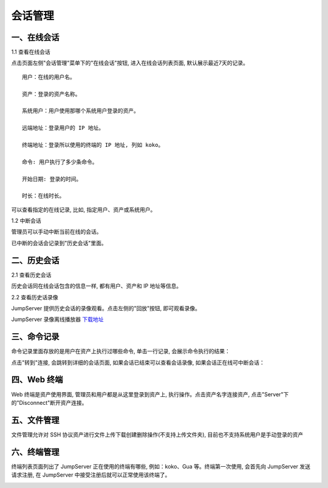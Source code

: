 会话管理
==============

一、在线会话
````````````````````

1.1 查看在线会话

点击页面左侧"会话管理"菜单下的"在线会话"按钮, 进入在线会话列表页面, 默认展示最近7天的记录。

::

    用户：在线的用户名。

    资产：登录的资产名称。

    系统用户：用户使用那哪个系统用户登录的资产。

    远端地址：登录用户的 IP 地址。

    终端地址：登录所以使用的终端的 IP 地址, 列如 koko。

    命令: 用户执行了多少条命令。

    开始日期: 登录的时间。

    时长：在线时长。

.. image:: _static/img/admin_terminal_session-online_list.jpg

可以查看指定的在线记录, 比如, 指定用户、资产或系统用户。

1.2 中断会话

管理员可以手动中断当前在线的会话。

已中断的会话会记录到"历史会话"里面。


二、历史会话
`````````````````````

2.1 查看历史会话

历史会话同在线会话包含的信息一样, 都有用户、资产和 IP 地址等信息。

.. image:: _static/img/admin_terminal_session-offline_list.jpg

2.2 查看历史话录像

JumpServer 提供历史会话的录像观看。点击左侧的"回放"按钮, 即可观看录像。

JumpServer 录像离线播放器 `下载地址 <https://github.com/jumpserver/videoplayer>`_

三、命令记录
```````````````````````

命令记录里面存放的是用户在资产上执行过哪些命令, 单击一行记录, 会展示命令执行的结果：

.. image:: _static/img/admin_terminal_command_list.jpg

点击"转到"连接, 会跳转到详细的会话页面, 如果会话已结束可以查看会话录像, 如果会话正在线可中断会话：

四、Web 终端
``````````````````````````

Web 终端是资产使用界面, 管理员和用户都是从这里登录到资产上, 执行操作。点击资产名字连接资产, 点击"Server"下的"Disconnect"断开资产连接。

.. image:: _static/img/admin_terminal_web-terminal_list.jpg

五、文件管理
```````````````````````

文件管理允许对 SSH 协议资产进行文件上传下载创建删除操作(不支持上传文件夹), 目前也不支持系统用户是手动登录的资产

.. image:: _static/img/admin_terminal_web-sftp_list.jpg

六、终端管理
```````````````````````

终端列表页面列出了 JumpServer 正在使用的终端有哪些, 例如：koko、Gua 等。终端第一次使用, 会首先向 JumpServer 发送请求注册, 在 JumpServer 中接受注册后就可以正常使用该终端了。

.. image:: _static/img/admin_terminal_terminal_terminal_list.jpg
